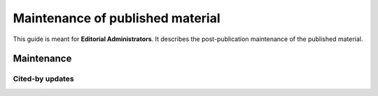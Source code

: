 Maintenance of published material
=================================

This guide is meant for **Editorial Administrators**.
It describes the post-publication maintenance of the published material.


Maintenance
-----------


Cited-by updates
~~~~~~~~~~~~~~~~

